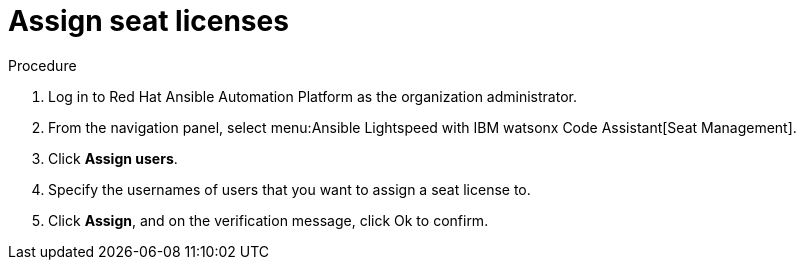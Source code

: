 :_content-type: PROCEDURE

[id="assign-seat-licenses_{context}"]

= Assign seat licenses

.Procedure

. Log in to Red Hat Ansible Automation Platform as the organization administrator. 

. From the navigation panel, select menu:Ansible Lightspeed with IBM watsonx Code Assistant[Seat Management]. 
. Click *Assign users*.
. Specify the usernames of users that you want to assign a seat license to.
. Click *Assign*, and on the verification message, click Ok to confirm. 



